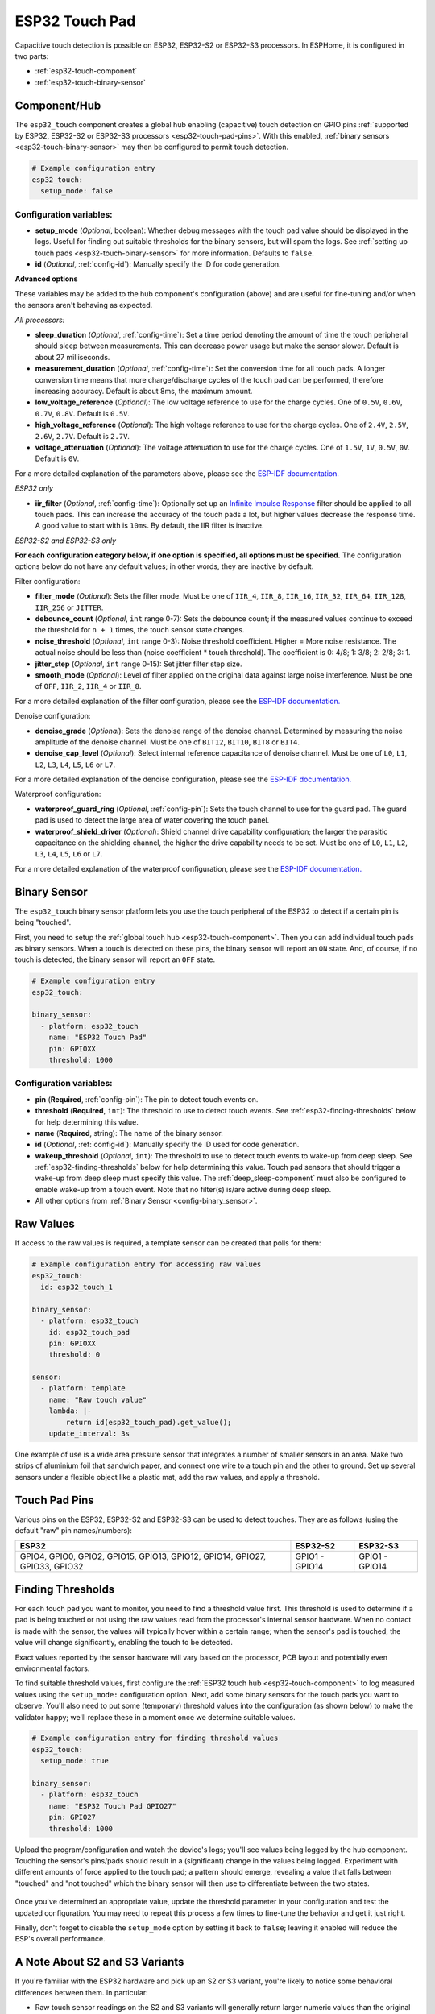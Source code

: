 ESP32 Touch Pad
===============

.. seo::
    :description: Instructions for setting up the touch pad on the ESP32
    :image: touch.svg

Capacitive touch detection is possible on ESP32, ESP32-S2 or ESP32-S3 processors.
In ESPHome, it is configured in two parts:

- :ref:`esp32-touch-component`
- :ref:`esp32-touch-binary-sensor`

.. _esp32-touch-component:

Component/Hub
-------------

The ``esp32_touch`` component creates a global hub enabling (capacitive) touch detection on GPIO pins
:ref:`supported by ESP32, ESP32-S2 or ESP32-S3 processors <esp32-touch-pad-pins>`. With this enabled,
:ref:`binary sensors <esp32-touch-binary-sensor>` may then be configured to permit touch detection.

.. code-block:: yaml

    # Example configuration entry
    esp32_touch:
      setup_mode: false

Configuration variables:
************************

-  **setup_mode** (*Optional*, boolean): Whether debug messages with the touch pad value should
   be displayed in the logs. Useful for finding out suitable thresholds for the binary sensors, but
   will spam the logs. See :ref:`setting up touch pads <esp32-touch-binary-sensor>`
   for more information. Defaults to ``false``.
-  **id** (*Optional*, :ref:`config-id`): Manually specify the ID for code generation.

**Advanced options**

These variables may be added to the hub component's configuration (above) and are useful for fine-tuning and/or when
the sensors aren't behaving as expected.

*All processors:*

- **sleep_duration** (*Optional*, :ref:`config-time`): Set a time period
  denoting the amount of time the touch peripheral should sleep between measurements. This can decrease
  power usage but make the sensor slower. Default is about 27 milliseconds.
- **measurement_duration** (*Optional*, :ref:`config-time`): Set the conversion
  time for all touch pads. A longer conversion time means that more charge/discharge cycles of the touch pad
  can be performed, therefore increasing accuracy. Default is about 8ms, the maximum amount.
- **low_voltage_reference** (*Optional*): The low voltage reference to use for the charge cycles. One of ``0.5V``,
  ``0.6V``, ``0.7V``, ``0.8V``. Default is ``0.5V``.
- **high_voltage_reference** (*Optional*): The high voltage reference to use for the charge cycles. One of ``2.4V``,
  ``2.5V``, ``2.6V``, ``2.7V``. Default is ``2.7V``.
- **voltage_attenuation** (*Optional*): The voltage attenuation to use for the charge cycles. One of ``1.5V``, ``1V``,
  ``0.5V``, ``0V``. Default is ``0V``.

For a more detailed explanation of the parameters above, please see the
`ESP-IDF documentation. <https://docs.espressif.com/projects/esp-idf/en/latest/api-reference/peripherals/touch_pad.html#optimization-of-measurements>`__

*ESP32 only*

- **iir_filter** (*Optional*, :ref:`config-time`): Optionally set up an
  `Infinite Impulse Response <https://en.wikipedia.org/wiki/Infinite_impulse_response>`__
  filter should be applied to all touch pads. This can increase the accuracy of the touch pads a lot, but higher values
  decrease the response time. A good value to start with is ``10ms``. By default, the IIR filter is inactive.

*ESP32-S2 and ESP32-S3 only*

**For each configuration category below, if one option is specified, all options must be specified.** The configuration
options below do not have any default values; in other words, they are inactive by default.

Filter configuration:

- **filter_mode** (*Optional*): Sets the filter mode. Must be one of ``IIR_4``, ``IIR_8``, ``IIR_16``,
  ``IIR_32``, ``IIR_64``, ``IIR_128``, ``IIR_256`` or ``JITTER``.
- **debounce_count** (*Optional*, ``int`` range 0-7): Sets the debounce count; if the measured values continue to
  exceed the threshold for ``n + 1`` times, the touch sensor state changes.
- **noise_threshold** (*Optional*, ``int`` range 0-3): Noise threshold coefficient. Higher = More noise resistance. The
  actual noise should be less than (noise coefficient * touch threshold). The coefficient is 0: 4/8; 1: 3/8; 2: 2/8; 3: 1.
- **jitter_step** (*Optional*, ``int`` range 0-15): Set jitter filter step size.
- **smooth_mode** (*Optional*): Level of filter applied on the original data against large noise interference.
  Must be one of ``OFF``, ``IIR_2``, ``IIR_4`` or ``IIR_8``.

For a more detailed explanation of the filter configuration, please see the
`ESP-IDF documentation. <https://docs.espressif.com/projects/esp-idf/en/latest/esp32s2/api-reference/peripherals/touch_pad.html#_CPPv419touch_filter_config>`__

Denoise configuration:

- **denoise_grade** (*Optional*): Sets the denoise range of the denoise channel. Determined by measuring the noise
  amplitude of the denoise channel. Must be one of ``BIT12``, ``BIT10``, ``BIT8`` or ``BIT4``.
- **denoise_cap_level** (*Optional*): Select internal reference capacitance of denoise channel. Must be one
  of ``L0``, ``L1``, ``L2``, ``L3``, ``L4``, ``L5``, ``L6`` or ``L7``.

For a more detailed explanation of the denoise configuration, please see the
`ESP-IDF documentation. <https://docs.espressif.com/projects/esp-idf/en/latest/esp32s2/api-reference/peripherals/touch_pad.html#_CPPv417touch_pad_denoise>`__

Waterproof configuration:

- **waterproof_guard_ring** (*Optional*, :ref:`config-pin`): Sets the touch channel to use for the guard pad. The guard
  pad is used to detect the large area of water covering the touch panel.
- **waterproof_shield_driver** (*Optional*): Shield channel drive capability configuration; the larger the
  parasitic capacitance on the shielding channel, the higher the drive capability needs to be set. Must be one of
  ``L0``, ``L1``, ``L2``, ``L3``, ``L4``, ``L5``, ``L6`` or ``L7``.

For a more detailed explanation of the waterproof configuration, please see the
`ESP-IDF documentation. <https://docs.espressif.com/projects/esp-idf/en/latest/esp32s2/api-reference/peripherals/touch_pad.html#_CPPv420touch_pad_waterproof>`__

.. _esp32-touch-binary-sensor:

Binary Sensor
-------------

The ``esp32_touch`` binary sensor platform lets you use the touch peripheral of the
ESP32 to detect if a certain pin is being "touched".

First, you need to setup the :ref:`global touch hub <esp32-touch-component>`. Then
you can add individual touch pads as binary sensors. When a touch is detected on these pins, the binary
sensor will report an ``ON`` state. And, of course, if no touch is detected, the binary sensor will report
an ``OFF`` state.

.. figure:: images/esp32_touch-ui.png
    :align: center
    :width: 80.0%

.. code-block:: yaml

    # Example configuration entry
    esp32_touch:

    binary_sensor:
      - platform: esp32_touch
        name: "ESP32 Touch Pad"
        pin: GPIOXX
        threshold: 1000

Configuration variables:
************************

-  **pin** (**Required**, :ref:`config-pin`): The pin to detect touch
   events on.
-  **threshold** (**Required**, ``int``): The threshold to use to detect touch events. See
   :ref:`esp32-finding-thresholds` below for help determining this value.
-  **name** (**Required**, string): The name of the binary sensor.
-  **id** (*Optional*, :ref:`config-id`): Manually specify the ID used for code generation.
-  **wakeup_threshold** (*Optional*, ``int``): The threshold to use to detect touch events to wake-up from deep sleep.
   See :ref:`esp32-finding-thresholds` below for help determining this value. Touch pad sensors that should trigger a
   wake-up from deep sleep must specify this value. The :ref:`deep_sleep-component` must also be configured to enable
   wake-up from a touch event. Note that no filter(s) is/are active during deep sleep.
-  All other options from :ref:`Binary Sensor <config-binary_sensor>`.


Raw Values
----------

If access to the raw values is required, a template sensor can be created that polls for them:

.. code-block:: yaml

    # Example configuration entry for accessing raw values
    esp32_touch:
      id: esp32_touch_1

    binary_sensor:
      - platform: esp32_touch
        id: esp32_touch_pad
        pin: GPIOXX
        threshold: 0

    sensor:
      - platform: template
        name: "Raw touch value"
        lambda: |-
            return id(esp32_touch_pad).get_value();
        update_interval: 3s

One example of use is a wide area pressure sensor that integrates a number of smaller sensors in an area. Make two strips
of aluminium foil that sandwich paper, and connect one wire to a touch pin and the other to ground. Set up several sensors
under a flexible object like a plastic mat, add the raw values, and apply a threshold.

.. _esp32-touch-pad-pins:

Touch Pad Pins
--------------

Various pins on the ESP32, ESP32-S2 and ESP32-S3 can be used to detect touches. They are as follows (using the default
"raw" pin names/numbers):

.. list-table::
    :header-rows: 1

    * - ESP32
      - ESP32-S2
      - ESP32-S3
    * - GPIO4, GPIO0, GPIO2, GPIO15, GPIO13, GPIO12, GPIO14, GPIO27, GPIO33, GPIO32
      - GPIO1 - GPIO14
      - GPIO1 - GPIO14

.. _esp32-finding-thresholds:

Finding Thresholds
------------------

For each touch pad you want to monitor, you need to find a threshold value first. This threshold is used to determine
if a pad is being touched or not using the raw values read from the processor's internal sensor hardware. When no
contact is made with the sensor, the values will typically hover within a certain range; when the sensor's pad is
touched, the value will change significantly, enabling the touch to be detected.

Exact values reported by the sensor hardware will vary based on the processor, PCB layout and potentially even
environmental factors.

To find suitable threshold values, first configure the :ref:`ESP32 touch hub <esp32-touch-component>` to log measured
values using the ``setup_mode:`` configuration option. Next, add some binary sensors for the touch pads you want to
observe. You'll also need to put some (temporary) threshold values into the configuration (as shown below) to make the
validator happy; we'll replace these in a moment once we determine suitable values.

.. code-block:: yaml

    # Example configuration entry for finding threshold values
    esp32_touch:
      setup_mode: true

    binary_sensor:
      - platform: esp32_touch
        name: "ESP32 Touch Pad GPIO27"
        pin: GPIO27
        threshold: 1000

Upload the program/configuration and watch the device's logs; you'll see values being logged by the hub component.
Touching the sensor's pins/pads should result in a (significant) change in the values being logged. Experiment with
different amounts of force applied to the touch pad; a pattern should emerge, revealing a value that falls between
"touched" and "not touched" which the binary sensor will then use to differentiate between the two states.

.. figure:: images/esp32_touch-finding_thresholds.png
    :align: center

Once you've determined an appropriate value, update the threshold parameter in your configuration and test the updated
configuration. You may need to repeat this process a few times to fine-tune the behavior and get it just right.

Finally, don't forget to disable the ``setup_mode`` option by setting it back to ``false``; leaving it enabled will
reduce the ESP's overall performance.

.. _esp32-note-about-variants:

A Note About S2 and S3 Variants
-------------------------------

If you're familiar with the ESP32 hardware and pick up an S2 or S3 variant, you're likely to notice some behavioral
differences between them. In particular:

- Raw touch sensor readings on the S2 and S3 variants will generally return larger numeric values than the original
  ESP32 hardware.
- Contact with the touch sensor on the S2 and S3 variants will result in the raw sensor value reading *increasing*; on
  the original ESP32, contact would cause this value to *decrease*.

These behavioral differences are due to changes in the hardware and software (ESP-IDF) interfaces and should be
expected -- if you are moving your configuration from an original ESP32 to an S2 or S3 variant, expect that you'll need
to make some adjustments to your configuration to accommodate this behavior.

See Also
--------

- :doc:`/components/binary_sensor/index`
- :apiref:`esp32_touch/esp32_touch.h`
- `esp-idf Touch Sensor API <https://esp-idf.readthedocs.io/en/latest/api-reference/peripherals/touch_pad.html>`__
- :ghedit:`Edit`
